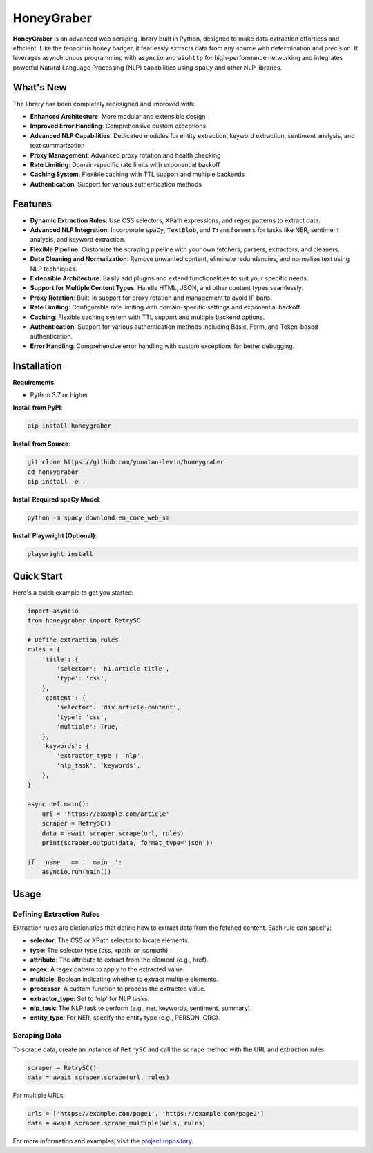 HoneyGraber
==========

**HoneyGraber** is an advanced web scraping library built in Python, designed to make data extraction effortless and efficient. Like the tenacious honey badger, it fearlessly extracts data from any source with determination and precision. It leverages asynchronous programming with ``asyncio`` and ``aiohttp`` for high-performance networking and integrates powerful Natural Language Processing (NLP) capabilities using ``spaCy`` and other NLP libraries.

What's New
---------

The library has been completely redesigned and improved with:

* **Enhanced Architecture**: More modular and extensible design
* **Improved Error Handling**: Comprehensive custom exceptions
* **Advanced NLP Capabilities**: Dedicated modules for entity extraction, keyword extraction, sentiment analysis, and text summarization
* **Proxy Management**: Advanced proxy rotation and health checking
* **Rate Limiting**: Domain-specific rate limits with exponential backoff
* **Caching System**: Flexible caching with TTL support and multiple backends
* **Authentication**: Support for various authentication methods

Features
--------

* **Dynamic Extraction Rules**: Use CSS selectors, XPath expressions, and regex patterns to extract data.
* **Advanced NLP Integration**: Incorporate ``spaCy``, ``TextBlob``, and ``Transformers`` for tasks like NER, sentiment analysis, and keyword extraction.
* **Flexible Pipeline**: Customize the scraping pipeline with your own fetchers, parsers, extractors, and cleaners.
* **Data Cleaning and Normalization**: Remove unwanted content, eliminate redundancies, and normalize text using NLP techniques.
* **Extensible Architecture**: Easily add plugins and extend functionalities to suit your specific needs.
* **Support for Multiple Content Types**: Handle HTML, JSON, and other content types seamlessly.
* **Proxy Rotation**: Built-in support for proxy rotation and management to avoid IP bans.
* **Rate Limiting**: Configurable rate limiting with domain-specific settings and exponential backoff.
* **Caching**: Flexible caching system with TTL support and multiple backend options.
* **Authentication**: Support for various authentication methods including Basic, Form, and Token-based authentication.
* **Error Handling**: Comprehensive error handling with custom exceptions for better debugging.

Installation
-----------

**Requirements**:

* Python 3.7 or higher

**Install from PyPI**:

.. code-block:: bash

    pip install honeygraber

**Install from Source**:

.. code-block:: bash

    git clone https://github.com/yonatan-levin/honeygraber
    cd honeygraber
    pip install -e .

**Install Required spaCy Model**:

.. code-block:: bash

    python -m spacy download en_core_web_sm

**Install Playwright (Optional)**:

.. code-block:: bash

    playwright install

Quick Start
----------

Here's a quick example to get you started:

.. code-block:: python

    import asyncio
    from honeygraber import RetrySC

    # Define extraction rules
    rules = {
        'title': {
            'selector': 'h1.article-title',
            'type': 'css',
        },
        'content': {
            'selector': 'div.article-content',
            'type': 'css',
            'multiple': True,
        },
        'keywords': {
            'extractor_type': 'nlp',
            'nlp_task': 'keywords',
        },
    }

    async def main():
        url = 'https://example.com/article'
        scraper = RetrySC()
        data = await scraper.scrape(url, rules)
        print(scraper.output(data, format_type='json'))

    if __name__ == '__main__':
        asyncio.run(main())

Usage
-----

Defining Extraction Rules
~~~~~~~~~~~~~~~~~~~~~~~~~

Extraction rules are dictionaries that define how to extract data from the fetched content. Each rule can specify:

* **selector**: The CSS or XPath selector to locate elements.
* **type**: The selector type (css, xpath, or jsonpath).
* **attribute**: The attribute to extract from the element (e.g., href).
* **regex**: A regex pattern to apply to the extracted value.
* **multiple**: Boolean indicating whether to extract multiple elements.
* **processor**: A custom function to process the extracted value.
* **extractor_type**: Set to 'nlp' for NLP tasks.
* **nlp_task**: The NLP task to perform (e.g., ner, keywords, sentiment, summary).
* **entity_type**: For NER, specify the entity type (e.g., PERSON, ORG).

Scraping Data
~~~~~~~~~~~~

To scrape data, create an instance of ``RetrySC`` and call the ``scrape`` method with the URL and extraction rules:

.. code-block:: python

    scraper = RetrySC()
    data = await scraper.scrape(url, rules)

For multiple URLs:

.. code-block:: python

    urls = ['https://example.com/page1', 'https://example.com/page2']
    data = await scraper.scrape_multiple(urls, rules)

For more information and examples, visit the `project repository <https://github.com/yonatan-levin/honeygraber>`_. 
